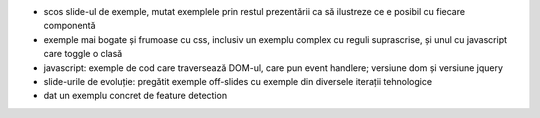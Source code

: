- scos slide-ul de exemple, mutat exemplele prin restul prezentării ca
  să ilustreze ce e posibil cu fiecare componentă
- exemple mai bogate și frumoase cu css, inclusiv un exemplu complex cu
  reguli suprascrise, și unul cu javascript care toggle o clasă
- javascript: exemple de cod care traversează DOM-ul, care pun event
  handlere; versiune dom și versiune jquery
- slide-urile de evoluție: pregătit exemple off-slides cu exemple din
  diversele iterații tehnologice
- dat un exemplu concret de feature detection
